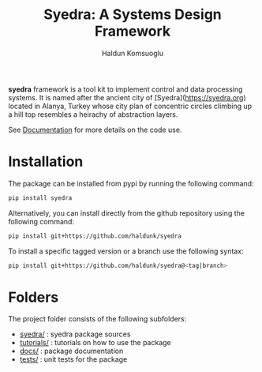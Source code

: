 #+TITLE: Syedra: A Systems Design Framework
#+AUTHOR: Haldun Komsuoglu

**syedra** framework is a tool kit to implement control and data
processing systems. It is named after the ancient city of
[Syedra](https://syedra.org) located in Alanya, Turkey whose city
plan of concentric circles climbing up a hill top resembles a
heirachy of abstraction layers.

See [[file:docs/index.org][Documentation]] for more details on the code use.

* Installation

The package can be installed from pypi by running the following
command:

#+BEGIN_SRC sh
pip install syedra
#+END_SRC

Alternatively, you can install directly from the github repository
using the following command:

#+BEGIN_SRC sh
pip install git+https://github.com/haldunk/syedra
#+END_SRC

To install a specific tagged version or a branch use the following
syntax:

#+BEGIN_SRC sh
pip install git+https://github.com/haldunk/syedra@<tag|branch>
#+END_SRC

* Folders

The project folder consists of the following subfolders:

- [[file:syedra/][syedra/]] : syedra package sources
- [[file:tutorials/][tutorials/]] : tutorials on how to use the package
- [[file:docs/][docs/]] : package documentation
- [[file:tests/][tests/]] : unit tests for the package
